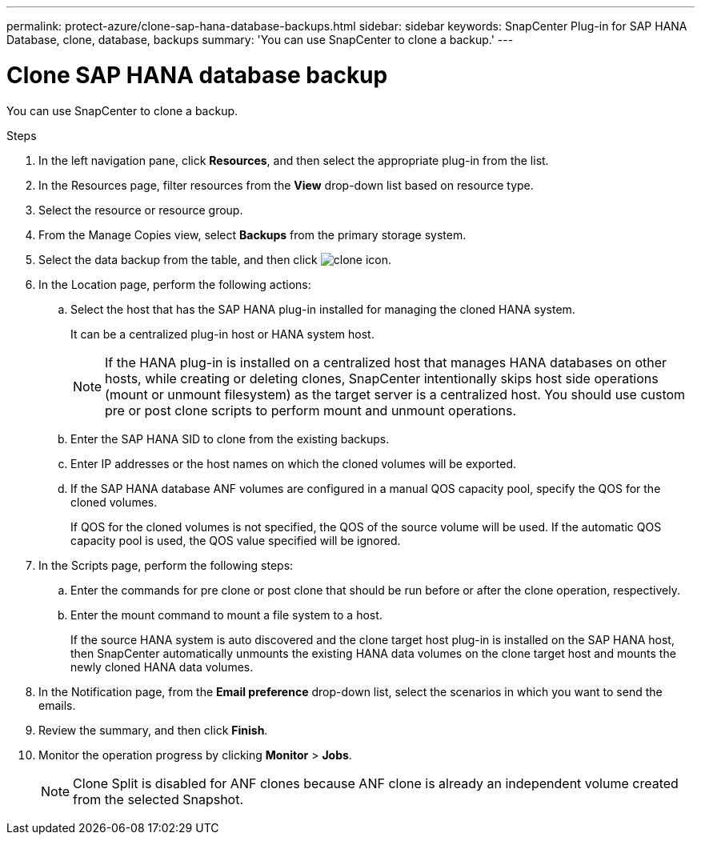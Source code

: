 ---
permalink: protect-azure/clone-sap-hana-database-backups.html
sidebar: sidebar
keywords: SnapCenter Plug-in for SAP HANA Database, clone, database, backups
summary: 'You can use SnapCenter to clone a backup.'
---

= Clone SAP HANA database backup
:icons: font
:imagesdir: ../media/

[.lead]

You can use SnapCenter to clone a backup.

.Steps

. In the left navigation pane, click *Resources*, and then select the appropriate plug-in from the list.
. In the Resources page, filter resources from the *View* drop-down list based on resource type.
. Select the resource or resource group.
. From the Manage Copies view, select *Backups* from the primary storage system.
. Select the data backup from the table, and then click image:../media/clone_icon.gif[clone icon].
. In the Location page, perform the following actions:
.. Select the host that has the SAP HANA plug-in installed for managing the cloned HANA system.
+
It can be a centralized plug-in host or HANA system host.
+
NOTE: If the HANA plug-in is installed on a centralized host that manages HANA databases on other hosts, while creating or deleting clones, SnapCenter intentionally skips host side operations (mount or unmount filesystem) as the target server is a centralized host. You should use custom pre or post clone scripts to perform mount and unmount operations.
.. Enter the SAP HANA SID to clone from the existing backups.
.. Enter IP addresses or the host names on which the cloned volumes will be exported.
.. If the SAP HANA database ANF volumes are configured in a manual QOS capacity pool, specify the QOS for the cloned volumes. 
+
If QOS for the cloned volumes is not specified, the QOS of the source volume will be used. If the automatic QOS capacity pool is used, the QOS value specified will be ignored.
. In the Scripts page, perform the following steps:
.. Enter the commands for pre clone or post clone that should be run before or after the clone operation, respectively.
.. Enter the mount command to mount a file system to a host.
+
If the source HANA system is auto discovered and the clone target host plug-in is installed on the SAP HANA host, then SnapCenter automatically unmounts the existing HANA data volumes on the clone target host and mounts the newly cloned HANA data volumes.
. In the Notification page, from the *Email preference* drop-down list, select the scenarios in which you want to send the emails.
. Review the summary, and then click *Finish*.
. Monitor the operation progress by clicking *Monitor* > *Jobs*.
+
NOTE: Clone Split is disabled for ANF clones because ANF clone is already an independent volume created from the selected Snapshot.